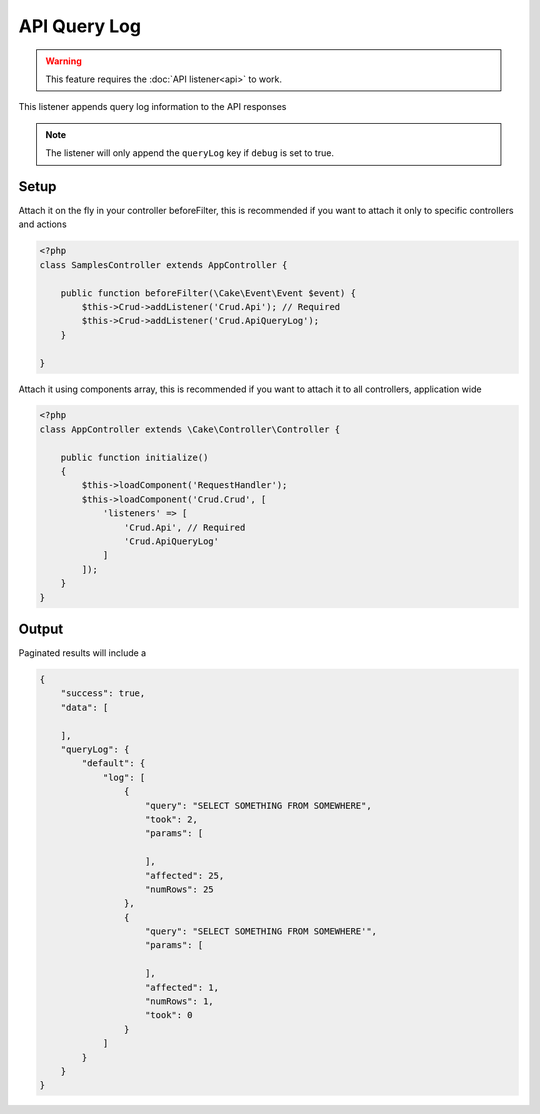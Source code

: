 API Query Log
=============

.. warning::

	This feature requires the :doc:`API listener<api>` to work.

This listener appends query log information to the API responses

.. note::

    The listener will only append the ``queryLog`` key if ``debug`` is set to true.

Setup
-----

Attach it on the fly in your controller beforeFilter, this is recommended if
you want to attach it only to specific controllers and actions

.. code-block:: php

    <?php
    class SamplesController extends AppController {

        public function beforeFilter(\Cake\Event\Event $event) {
            $this->Crud->addListener('Crud.Api'); // Required
            $this->Crud->addListener('Crud.ApiQueryLog');
        }

    }

Attach it using components array, this is recommended if you want to
attach it to all controllers, application wide


.. code-block:: php

    <?php
    class AppController extends \Cake\Controller\Controller {

        public function initialize()
        {
            $this->loadComponent('RequestHandler');
            $this->loadComponent('Crud.Crud', [
                'listeners' => [
                    'Crud.Api', // Required
                    'Crud.ApiQueryLog'
                ]
            ]);
        }
    }


Output
------

Paginated results will include a

.. code-block:: json

    {
        "success": true,
        "data": [

        ],
        "queryLog": {
            "default": {
                "log": [
                    {
                        "query": "SELECT SOMETHING FROM SOMEWHERE",
                        "took": 2,
                        "params": [

                        ],
                        "affected": 25,
                        "numRows": 25
                    },
                    {
                        "query": "SELECT SOMETHING FROM SOMEWHERE'",
                        "params": [

                        ],
                        "affected": 1,
                        "numRows": 1,
                        "took": 0
                    }
                ]
            }
        }
    }
